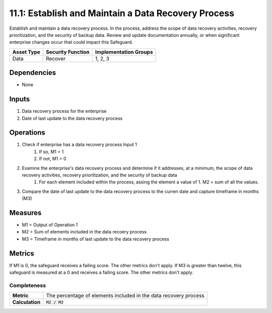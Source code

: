 11.1: Establish and Maintain a Data Recovery Process 
===================================================================
Establish and maintain a data recovery process. In the process, address the scope of data recovery activities, recovery prioritization, and the security of backup data. Review and update documentation annually, or when significant enterprise changes occur that could impact this Safeguard. 

.. list-table::
	:header-rows: 1

	* - Asset Type
	  - Security Function
	  - Implementation Groups
	* - Data
	  - Recover
	  - 1, 2, 3

Dependencies
------------
* None

Inputs
------
#. Data recovery process for the enterprise
#. Date of last update to the data recovery process 

Operations
----------
#. Check if enterprise has a data recovery process Input 1
	#. If so, M1 = 1
	#. If not, M1 = 0
#. Examine the enterprise's data recovery process and determine if it addresses, at a minimum, the scope of data recovery activities, recovery prioritization, and the security of backup data
	#. For each element included within the process, assing the element a value of 1. M2 = sum of all the values.
#. Compare the date of last update to the data recovery process to the curren date and capture timeframe in months (M3)

Measures
--------
* M1 = Output of Operation 1
* M2 = Sum of elements included in the data recoery process
* M3 = Timeframe in months of last update to the data recovery process


Metrics
-------
If M1 is 0, the safeguard receives a failing score. The other metrics don't apply.
If M3 is greater than twelve, this safeguard is measured at a 0 and receives a failing score. The other metrics don't apply.

Completeness
^^^^^^^^
.. list-table::

	* - **Metric**
	  - | The percentage of elements included in the data recovery process
	* - **Calculation**
	  - :code:`M2 / M3`

.. history
.. authors
.. license
